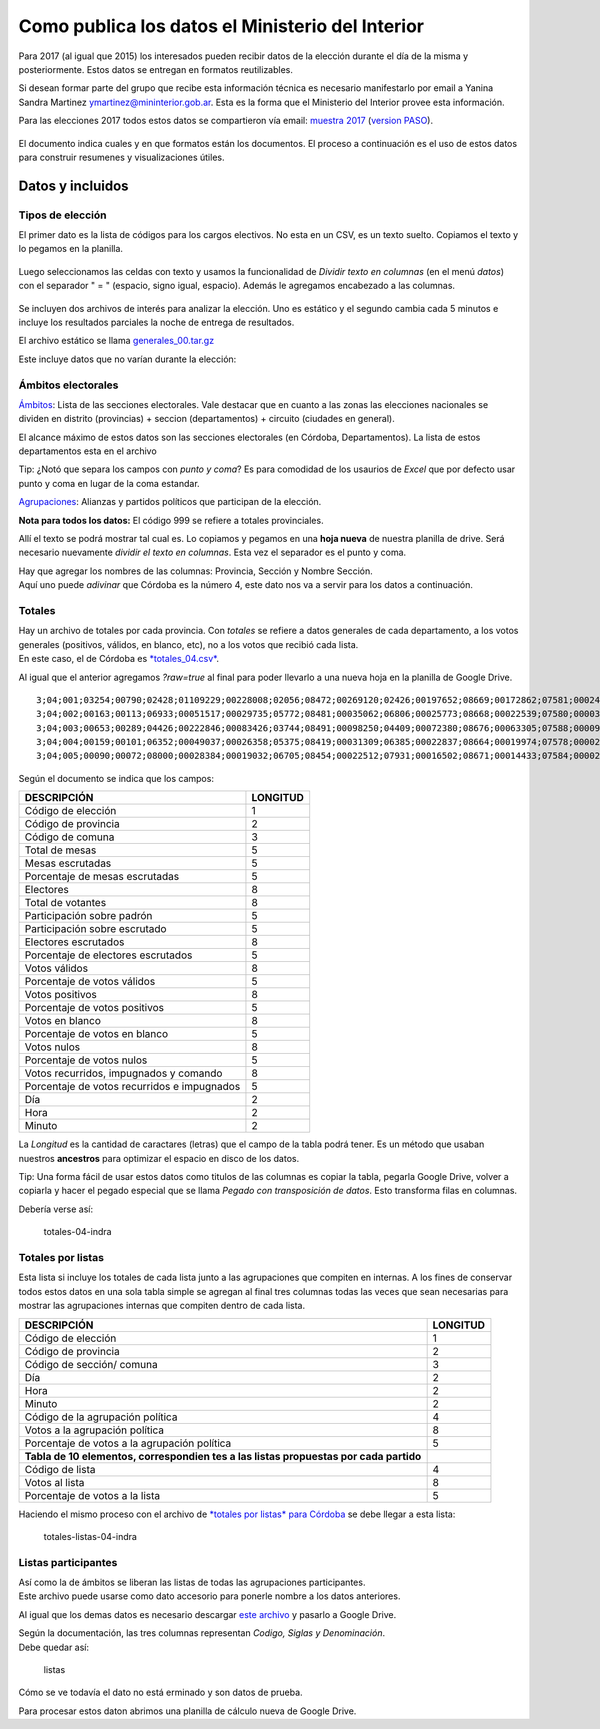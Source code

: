 Como publica los datos el Ministerio del Interior 
=================================================

Para 2017 (al igual que 2015) los interesados pueden recibir datos de la
elección durante el día de la misma y posteriormente. Estos datos se
entregan en formatos reutilizables.

Si desean formar parte del grupo que recibe esta información técnica es
necesario manifestarlo por email a Yanina Sandra Martinez
ymartinez@mininterior.gob.ar. Esta es la forma que el Ministerio del
Interior provee esta información.

Para las elecciones 2017 todos estos datos se compartieron vía email: `muestra 2017 <https://avdata99.github.io/datos-indra-dia-eleccion-paso-2017-AR/generales-2017/Elecciones%20legislativas%202017.html>`__ 
(`version PASO <https://github.com/avdata99/datos-indra-dia-eleccion-paso-2017-AR/blob/master/info-previa-DINE.md>`__).

.. figure:: /img/muestra-mininterior-explicacion.png
   :alt: Datos informados por el ministerio del interior

El documento indica cuales y en que formatos están los documentos. El proceso a continuación es el uso de estos datos para construir resumenes y visualizaciones útiles.

Datos y incluidos
~~~~~~~~~~~~~~~~~~

Tipos de elección
^^^^^^^^^^^^^^^^^

El primer dato es la lista de códigos para los cargos electivos. No esta en un CSV, es un texto suelto. Copiamos el texto y lo pegamos en la planilla.

.. figure:: /img/dato-texto-01-indra.png
   :alt: dato-texto-01-indra

Luego seleccionamos las celdas con texto y usamos la funcionalidad de *Dividir texto en columnas* (en el menú *datos*) con el separador " = " (espacio, signo igual, espacio). Además le agregamos encabezado a las
columnas.

.. figure:: /img/dato-texto-02-indra.png
   :alt: dato-texto-02-indra

Se incluyen dos archivos de interés para analizar la elección. Uno es estático y el segundo cambia cada 5 minutos e incluye los resultados parciales la noche de entrega de resultados. 

El archivo estático se llama `generales_00.tar.gz <https://github.com/avdata99/curso-datos-elecciones-generales-legislativas-2017/blob/master/datos-a-usar/descargados-mininterior-elecciones-generales/generales_00.tar.gz?raw=true>`__

Este incluye datos que no varían durante la elección:

Ámbitos electorales
^^^^^^^^^^^^^^^^^^^

`Ámbitos <https://github.com/avdata99/curso-datos-elecciones-generales-legislativas-2017/blob/master/datos-a-usar/descargados-mininterior-elecciones-generales/generales_00/ambitos_00.csv?raw=true>`__: Lista de las secciones electorales. Vale destacar que en cuanto a las zonas las elecciones nacionales se dividen en distrito (provincias) + seccion (departamentos) + circuito (ciudades en general).

El alcance máximo de estos datos son las secciones electorales (en Córdoba, Departamentos). La lista de estos departamentos esta en el archivo

Tip: ¿Notó que separa los campos con *punto y coma*? Es para comodidad de los usaurios de *Excel* que por defecto usar punto y coma en lugar de la coma estandar. 


`Agrupaciones <https://github.com/avdata99/curso-datos-elecciones-generales-legislativas-2017/blob/master/datos-a-usar/descargados-mininterior-elecciones-generales/generales_00/agrupaciones_00.csv?raw=true>`__: Alianzas y partidos políticos que participan de la elección.

**Nota para todos los datos:** El código 999 se refiere a totales provinciales.




Allí el texto se podrá mostrar tal cual es. Lo copiamos y pegamos en una
**hoja nueva** de nuestra planilla de drive. Será necesario nuevamente
*dividir el texto en columnas*. Esta vez el separador es el punto y
coma.

| Hay que agregar los nombres de las columnas: Provincia, Sección y
  Nombre Sección.
| Aquí uno puede *adivinar* que Córdoba es la número 4, este dato nos va
  a servir para los datos a continuación.

Totales
^^^^^^^

| Hay un archivo de totales por cada provincia. Con *totales* se refiere
  a datos generales de cada departamento, a los votos generales
  (positivos, válidos, en blanco, etc), no a los votos que recibió cada
  lista.
| En este caso, el de Córdoba es
  `*totales\_04.csv* <https://github.com/avdata99/datos-indra-dia-eleccion-paso-2017-AR/blob/master/recursos/DATOS-MUESTRA-2017-08-01/DATOS_89822634/totales_04.csv>`__.

Al igual que el anterior agregamos *?raw=true* al final para poder
llevarlo a una nueva hoja en la planilla de Google Drive.

::

    3;04;001;03254;00790;02428;01109229;00228008;02056;08472;00269120;02426;00197652;08669;00172862;07581;00024790;01087;00011052;00485;00019304;00847;07;29;14;15;
    3;04;002;00163;00113;06933;00051517;00029735;05772;08481;00035062;06806;00025773;08668;00022539;07580;00003234;01088;00001438;00484;00002524;00849;07;29;14;15;
    3;04;003;00653;00289;04426;00222846;00083426;03744;08491;00098250;04409;00072380;08676;00063305;07588;00009075;01088;00004044;00485;00007002;00839;07;29;14;10;
    3;04;004;00159;00101;06352;00049037;00026358;05375;08419;00031309;06385;00022837;08664;00019974;07578;00002863;01086;00001270;00482;00002251;00854;07;29;14;20;
    3;04;005;00090;00072;08000;00028384;00019032;06705;08454;00022512;07931;00016502;08671;00014433;07584;00002069;01087;00000920;00483;00001610;00846;07;29;13;45;

Según el documento se indica que los campos:

+-----------------------------------------------+------------+
| DESCRIPCIÓN                                   | LONGITUD   |
+===============================================+============+
| Código de elección                            | 1          |
+-----------------------------------------------+------------+
| Código de provincia                           | 2          |
+-----------------------------------------------+------------+
| Código de comuna                              | 3          |
+-----------------------------------------------+------------+
| Total de mesas                                | 5          |
+-----------------------------------------------+------------+
| Mesas escrutadas                              | 5          |
+-----------------------------------------------+------------+
| Porcentaje de mesas escrutadas                | 5          |
+-----------------------------------------------+------------+
| Electores                                     | 8          |
+-----------------------------------------------+------------+
| Total de votantes                             | 8          |
+-----------------------------------------------+------------+
| Participación sobre padrón                    | 5          |
+-----------------------------------------------+------------+
| Participación sobre escrutado                 | 5          |
+-----------------------------------------------+------------+
| Electores escrutados                          | 8          |
+-----------------------------------------------+------------+
| Porcentaje de electores escrutados            | 5          |
+-----------------------------------------------+------------+
| Votos válidos                                 | 8          |
+-----------------------------------------------+------------+
| Porcentaje de votos válidos                   | 5          |
+-----------------------------------------------+------------+
| Votos positivos                               | 8          |
+-----------------------------------------------+------------+
| Porcentaje de votos positivos                 | 5          |
+-----------------------------------------------+------------+
| Votos en blanco                               | 8          |
+-----------------------------------------------+------------+
| Porcentaje de votos en blanco                 | 5          |
+-----------------------------------------------+------------+
| Votos nulos                                   | 8          |
+-----------------------------------------------+------------+
| Porcentaje de votos nulos                     | 5          |
+-----------------------------------------------+------------+
| Votos recurridos, impugnados y comando        | 8          |
+-----------------------------------------------+------------+
| Porcentaje de votos recurridos e impugnados   | 5          |
+-----------------------------------------------+------------+
| Día                                           | 2          |
+-----------------------------------------------+------------+
| Hora                                          | 2          |
+-----------------------------------------------+------------+
| Minuto                                        | 2          |
+-----------------------------------------------+------------+

La *Longitud* es la cantidad de caractares (letras) que el campo de la
tabla podrá tener. Es un método que usaban nuestros **ancestros** para
optimizar el espacio en disco de los datos.

Tip: Una forma fácil de usar estos datos como titulos de las columnas es
copiar la tabla, pegarla Google Drive, volver a copiarla y hacer el
pegado especial que se llama *Pegado con transposición de datos*. Esto
transforma filas en columnas.

Debería verse así:

.. figure:: /img/totales-04-indra.png
   :alt: totales-04-indra

   totales-04-indra

Totales por listas
^^^^^^^^^^^^^^^^^^

Esta lista si incluye los totales de cada lista junto a las agrupaciones
que compiten en internas. A los fines de conservar todos estos datos en
una sola tabla simple se agregan al final tres columnas todas las veces
que sean necesarias para mostrar las agrupaciones internas que compiten
dentro de cada lista.

+---------------+------------+
| DESCRIPCIÓN   | LONGITUD   |
+===============+============+
| Código de     | 1          |
| elección      |            |
+---------------+------------+
| Código de     | 2          |
| provincia     |            |
+---------------+------------+
| Código de     | 3          |
| sección/      |            |
| comuna        |            |
+---------------+------------+
| Día           | 2          |
+---------------+------------+
| Hora          | 2          |
+---------------+------------+
| Minuto        | 2          |
+---------------+------------+
| Código de la  | 4          |
| agrupación    |            |
| política      |            |
+---------------+------------+
| Votos a la    | 8          |
| agrupación    |            |
| política      |            |
+---------------+------------+
| Porcentaje de | 5          |
| votos a la    |            |
| agrupación    |            |
| política      |            |
+---------------+------------+
| **Tabla de 10 |            |
| elementos,    |            |
| correspondien |            |
| tes           |            |
| a las listas  |            |
| propuestas    |            |
| por cada      |            |
| partido**     |            |
+---------------+------------+
| Código de     | 4          |
| lista         |            |
+---------------+------------+
| Votos al      | 8          |
| lista         |            |
+---------------+------------+
| Porcentaje de | 5          |
| votos a la    |            |
| lista         |            |
+---------------+------------+

Haciendo el mismo proceso con el archivo de `*totales por listas* para
Córdoba <https://github.com/avdata99/datos-indra-dia-eleccion-paso-2017-AR/blob/master/recursos/DATOS-MUESTRA-2017-08-01/DATOS_89822634/totaleslistas_04.csv>`__
se debe llegar a esta lista:

.. figure:: /img/totales-listas-04-indra.png
   :alt: totales-listas-04-indra

   totales-listas-04-indra

Listas participantes
^^^^^^^^^^^^^^^^^^^^

| Así como la de ámbitos se liberan las listas de todas las agrupaciones
  participantes.
| Este archivo puede usarse como dato accesorio para ponerle nombre a
  los datos anteriores.

Al igual que los demas datos es necesario descargar `este
archivo <https://github.com/avdata99/datos-indra-dia-eleccion-paso-2017-AR/blob/master/recursos/DATOS-MUESTRA-2017-08-01/generales_00/listas_00.csv>`__
y pasarlo a Google Drive.

| Según la documentación, las tres columnas representan *Codigo, Siglas
  y Denominación*.
| Debe quedar así:

.. figure:: /img/listas.png
   :alt: listas

   listas

Cómo se ve todavía el dato no está erminado y son datos de prueba.

Para procesar estos daton abrimos una planilla de cálculo nueva de
Google Drive.
